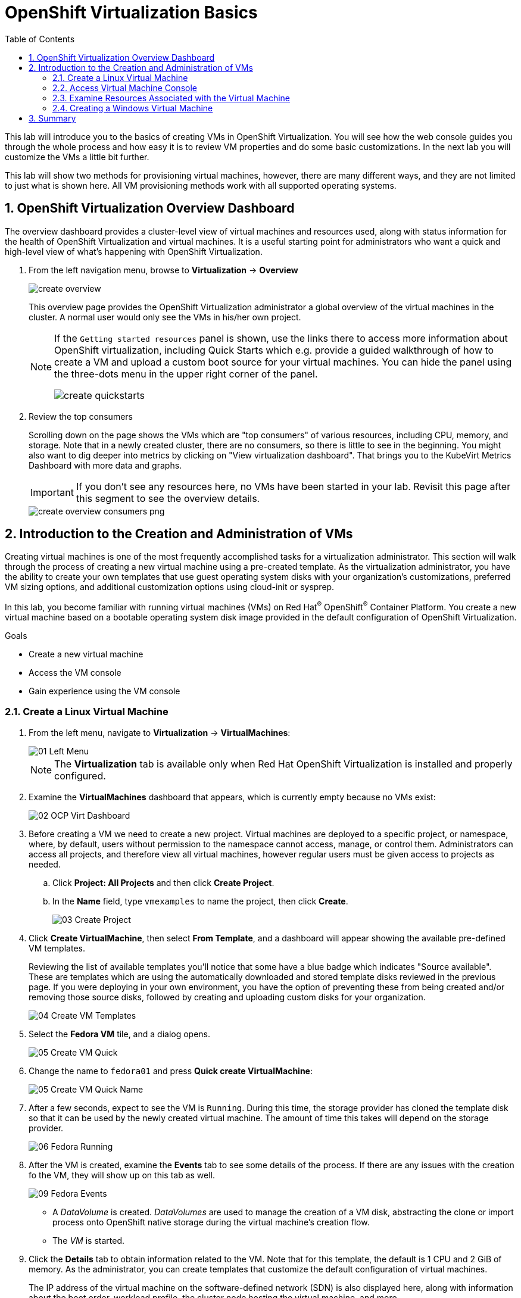 :scrollbar:
:toc2:

= OpenShift Virtualization Basics

:numbered:

This lab will introduce you to the basics of creating VMs in OpenShift Virtualization. You will see how the web console guides you through the whole process and how easy it is to review VM properties and do some basic customizations. In the next lab you will customize the VMs a little bit further.

This lab will show two methods for provisioning virtual machines, however, there are many different ways, and they are not limited to just what is shown here. All VM provisioning methods work with all supported operating systems.

== OpenShift Virtualization Overview Dashboard

The overview dashboard provides a cluster-level view of virtual machines and resources used, along with status information for the health of OpenShift Virtualization and virtual machines. It is a useful starting point for administrators who want a quick and high-level view of what's happening with OpenShift Virtualization.

. From the left navigation menu, browse to *Virtualization* -> *Overview*
+
image::_images/Create_VM_PVC/create_overview.png[]
+
This overview page provides the OpenShift Virtualization administrator a global overview of the virtual machines in the cluster. A normal user would only see the VMs in his/her own project.
+
[NOTE]
====
If the `Getting started resources` panel is shown, use the links there to access more information about OpenShift virtualization, including Quick Starts which e.g. provide a guided walkthrough of how to create a VM and upload a custom boot source for your virtual machines. You can hide the panel using the three-dots menu in the upper right corner of the panel.

image::_images/Create_VM_PVC/create_quickstarts.png[]
====

. Review the top consumers
+
Scrolling down on the page shows the VMs which are "top consumers" of various resources, including CPU, memory, and storage. Note that in a newly created cluster, there are no consumers, so there is little to see in the beginning. You might also want to dig deeper into metrics by clicking on "View virtualization dashboard". That brings you to the KubeVirt Metrics Dashboard with more data and graphs.
+
[IMPORTANT]
If you don't see any resources here, no VMs have been started in your lab. Revisit this page after this segment to see the overview details.
+
image::_images/Create_VM_PVC/create_overview_consumers_png.png[]

== Introduction to the Creation and Administration of VMs

Creating virtual machines is one of the most frequently accomplished tasks for a virtualization administrator. This section will walk through the process of creating a new virtual machine using a pre-created template. As the virtualization administrator, you have the ability to create your own templates that use guest operating system disks with your organization's customizations, preferred VM sizing options, and additional customization options using cloud-init or sysprep.

In this lab, you become familiar with running virtual machines (VMs) on Red Hat^(R)^ OpenShift^(R)^ Container Platform. You create a new virtual machine based on a bootable operating system disk image provided in the default configuration of OpenShift Virtualization.

.Goals
* Create a new virtual machine
* Access the VM console
* Gain experience using the VM console

=== Create a Linux Virtual Machine

. From the left menu, navigate to *Virtualization* -> *VirtualMachines*:
+
image::_images/Create_VM_PVC/01_Left_Menu.png[]
+
[NOTE]
====
The *Virtualization* tab is available only when Red Hat OpenShift Virtualization is installed and properly configured.
====

. Examine the *VirtualMachines* dashboard that appears, which is currently empty because no VMs exist:
+
image::_images/Create_VM_PVC/02_OCP_Virt_Dashboard.png[]

. Before creating a VM we need to create a new project. Virtual machines are deployed to a specific project, or namespace, where, by default, users without permission to the namespace cannot access, manage, or control them. Administrators can access all projects, and therefore view all virtual machines, however regular users must be given access to projects as needed.
+
.. Click *Project: All Projects* and then click *Create Project*.
.. In the *Name* field, type `vmexamples` to name the project, then click *Create*.
+
image::_images/Create_VM_PVC/03_Create_Project.png[]

. Click *Create VirtualMachine*, then select *From Template*, and a dashboard will appear showing the available pre-defined VM templates. 
+
Reviewing the list of available templates you’ll notice that some have a blue badge which indicates "Source available". These are templates which are using the automatically downloaded and stored template disks reviewed in the previous page. If you were deploying in your own environment, you have the option of preventing these from being created and/or removing those source disks, followed by creating and uploading custom disks for your organization.
+
image::_images/Create_VM_PVC/04_Create_VM_Templates.png[]

. Select the *Fedora VM* tile, and a dialog opens.
+
image::_images/Create_VM_PVC/05_Create_VM_Quick.png[]

. Change the name to `fedora01` and press *Quick create VirtualMachine*:
+
image::_images/Create_VM_PVC/05_Create_VM_Quick_Name.png[]

+
. After a few seconds, expect to see the VM is `Running`. During this time, the storage provider has cloned the template disk so that it can be used by the newly created virtual machine. The amount of time this takes will depend on the storage provider.
+
image::_images/Create_VM_PVC/06_Fedora_Running.png[]

. After the VM is created, examine the *Events* tab to see some details of the process. If there are any issues with the creation fo the VM, they will show up on this tab as well.
+
image::_images/Create_VM_PVC/09_Fedora_Events.png[]
+
* A _DataVolume_ is created. _DataVolumes_ are used to manage the creation of a VM disk, abstracting the clone or import process onto OpenShift native storage during the virtual machine's creation flow.
* The _VM_ is started.

. Click the *Details* tab to obtain information related to the VM. Note that for this template, the default is 1 CPU and 2 GiB of memory. As the administrator, you can create templates that customize the default configuration of virtual machines.
+
The IP address of the virtual machine on the software-defined network (SDN) is also displayed here, along with information about the boot order, workload profile, the cluster node hosting the virtual machine, and more.
+
image::_images/Create_VM_PVC/10_Fedora_Details.png[]

=== Access Virtual Machine Console

. Click the *Console* tab to access the VM's console:
+
image::_images/Create_VM_PVC/13_Fedora_Console.png[]

. Click *Guest login credentials* to see the password generated for the `fedora` user. This is only visible when the VM has been customized, which is done by default with this template, using OpenShift Virtualization to set the password using cloud-init.
+
image::_images/Create_VM_PVC/14_Fedora_Console_Show_Password.png[]

. Log in to the VM using the `fedora` user and the indicated password.
+
[IMPORTANT]
You can click on `Paste` to paste the password after copying it.
+
[IMPORTANT]
If the `Paste` functionality is not working, take into consideration that the console input is using US keymap. One small trick is to write in the login the password to ensure you are writing the proper characters (specifically that the `-` character is correct).

. After you log in, run the `ip a` command to display the interfaces and IP addresses:
+
image::_images/Create_VM_PVC/15_Fedora_Network.png[]
+
Since this network adapter is connected to the SDN, the IP address assigned is an internal IP address used by the _KVM hypervisor_ and is not an externally accessible IP. This IP will not change even if the VM is live migrated to a different node and the external IP where the VM is connected to the SDN changes.

. Run `lsblk` to display the list of disks and their capacities and free space:
+
image::_images/Create_VM_PVC/16_Fedora_Disk.png[]
+
* `/dev/vda` is the disk created during the VM creation and is the size specified at creation time.
* `/dev/vdb` is used for `cloud-init` required data (for example, to configure the `fedora` user password). This disk can be removed after the VM has been created.

. Examine the number of CPUs and amount of memory associated with the VM (which match the `flavor` specified during creation), using the `nproc` and `free -m` commands:
+
image::_images/Create_VM_PVC/17_Fedora_CPU_Memory.png[]

. To review the guest customization, mount the `cloud-init` disk:
+
image::_images/Create_VM_PVC/21_Fedora01_Cloud_Init.png[]

. The instance is running the guest agent to surface information for the hypervisor and coordinate tasks such as disk quiescing.
+
image::_images/Create_VM_PVC/19_Fedora_Agent.png[]
. Click the *Overview* tab to show the information obtained from the guest VM:
+
image::_images/Create_VM_PVC/19_Fedora_Agent_Details.png[]
+
* Hostname
* Operating system version and timezone information
* Active users
* Utilization: CPU, Memory, Storage and Network.

. You can navigate to the tab *Metrics* to obtain more information about the usage, including being able to specify the time range.
+
image::_images/Create_VM_PVC/19_Fedora_Metrics.png[]

=== Examine Resources Associated with the Virtual Machine

The tab *Configuration* it is the entry point to obtain information about the resources of the Virtual Machine. It includes five subtabs:

* *Disks*: It lists the disks attached to the system and allows to add new disks to the system. If the guest is configured with the agent, it lists the filesystems and the utilization.
* *Network interfaces*: It shows the current network interfaces configured for the VM and add new ones.
* *Scheduling*: It includes advanced configuration indicating where the VM should run and the strategy to follow for eviction. This is used to configure (anti)affinity rules, configure node selectors and tolerations, and other behaviors that affect which cluster nodes the VM can be scheduled to.
* *Environment*: It is possible to attach _ConfigMaps_, _Secrets_, and _Service Accounts_ as extra disks. This is useful when passing configuration data to the application(s) running in the virtual machine.
* *Scripts*: This tab allows us to configure _cloud-init_ for Linux or _sys-prep_ for Microsoft Windows, including setting the commands to be executed on the first boot, such as the injection of SSH keys, installation of applications, network configuration, and more.

. Examine the network interfaces attached to the VM by clicking on the subtab *Network interfaces:
+
image::_images/Create_VM_PVC/20_Network_Tab.png[]
+
When a VM is created, an interface in the `PodNetworking` network of type `masquerade` is created by default. This connects the VM to the SDN and provides access from the VM to outside the OpenShift Cluster. Other VMs, and Pods, in the cluster can access the virtual machine using this interface. Furthermore, a VM connected to the SDN can be accessed externally using a Route or load balancer, however, that won't be covered in this workshop.

. List the disks associated with the VM:
+
image::_images/Create_VM_PVC/21_Disks_Tab.png[]
+
In this environment, the default StorageClass, which defines the source and type of storage used for the disk, is called `ocs-storagecluster-ceph-rbd`. This storage is the default type provided by OpenShift Data Foundation (ODF). Each storage provider has different storage classes that define the characteristics of the storage backing the VM disk.

=== Creating a Windows Virtual Machine

In this segment, we will install Microsoft Windows Server 2019 using an ISO hosted on a web server. This represents one way to install an operating system to a virtual machine that takes advantage of the ability to source disks from many locations, including a web server, object storage, or other persistent volumes in the cluster.

This process can be streamlined after the initial operating system installation by creating a template from the virtual machine. The specific process for preparing the guest operating system to be used as a template will vary, be sure to follow your organization's guidelines and requirements when preparing a template OS.

. From the left menu, navigate to *Virtualization* -> *VirtualMachines*:
+
image::_images/Create_VM_PVC/01_Left_Menu.png[]
. It will list the VMs running in the current project.
+
image::_images/Create_VM_PVC/25_List_VMs.png[]
. Press on the top-right the button *Create* and select *From template*
+
image::_images/Create_VM_PVC/26_From_Template.png[]
. Scroll down and select *Microsoft Windows Server 2019 VM* tile.
+
image::_images/Create_VM_PVC/27_Windows_2k9_Tile.png[]

. A dialog will appear showing the default configuration related to the template.
+
image::_images/Create_VM_PVC/28_Windows_2k9_Dialog.png[]

. Press *Customize VirtualMachine* to specify the parameters to be used for the provisioning.
+
image::_images/Create_VM_PVC/29_Windows_2k9_Parameters.png[]

. In this dialog:
.. Specify the name `windows`
.. Enable the checkbox *Boot from CD* and specify the url: http://192.168.123.100:81/Windows2019.iso
. Reduce the CD disk size to *5 GiB*.
. Keep the `Disk source` size disk to the default value *60 GiB*
. Ensure the `Mount Windows drivers disk` is enabled. This is required to install Windows systems, which will provide the drivers for VirtIO.

. Press *Customize VirtualMachine parameters* after filling in the parameters.
+
image::_images/Create_VM_PVC/30_Windows_2k9_Parameters_Filled.png[]

. Switch to the tab *Scripts* and press *Edit* on the `Sysprep` section
+
image::_images/Create_VM_PVC/30_Windows_2k9_Scripts.png[]

. Fill the `autounattend.xml` form with the following code
+
[source,xml,role=copy]
----
<?xml version="1.0" encoding="utf-8"?>
<unattend xmlns="urn:schemas-microsoft-com:unattend" xmlns:wcm="http://schemas.microsoft.com/WMIConfig/2002/State" xmlns:xsi="http://www.w3.org/2001/XMLSchema-instance" xsi:schemaLocation="urn:schemas-microsoft-com:unattend">
  <settings pass="windowsPE">
    <component name="Microsoft-Windows-Setup" processorArchitecture="amd64" publicKeyToken="31bf3856ad364e35" language="neutral" versionScope="nonSxS">
      <DiskConfiguration>
        <Disk wcm:action="add">
          <CreatePartitions>
            <CreatePartition wcm:action="add">
              <Order>1</Order>
              <Extend>true</Extend>
              <Type>Primary</Type>
            </CreatePartition>
          </CreatePartitions>
          <ModifyPartitions>
            <ModifyPartition wcm:action="add">
              <Active>true</Active>
              <Format>NTFS</Format>
              <Label>System</Label>
              <Order>1</Order>
              <PartitionID>1</PartitionID>
            </ModifyPartition>
          </ModifyPartitions>
          <DiskID>0</DiskID>
          <WillWipeDisk>true</WillWipeDisk>
        </Disk>
      </DiskConfiguration>
      <ImageInstall>
        <OSImage>
          <InstallFrom>
            <MetaData wcm:action="add">
              <Key>/IMAGE/NAME</Key>
              <Value>Windows Server 2019 SERVERSTANDARD</Value>
            </MetaData>
          </InstallFrom>
          <InstallTo>
            <DiskID>0</DiskID>
            <PartitionID>1</PartitionID>
          </InstallTo>
        </OSImage>
      </ImageInstall>
      <UserData>
        <AcceptEula>true</AcceptEula>
        <FullName>Administrator</FullName>
        <Organization>My Organization</Organization>
      </UserData>
      <EnableFirewall>false</EnableFirewall>
    </component>
    <component name="Microsoft-Windows-International-Core-WinPE" processorArchitecture="amd64" publicKeyToken="31bf3856ad364e35" language="neutral" versionScope="nonSxS">
      <SetupUILanguage>
        <UILanguage>en-US</UILanguage>
      </SetupUILanguage>
      <InputLocale>en-US</InputLocale>
      <SystemLocale>en-US</SystemLocale>
      <UILanguage>en-US</UILanguage>
      <UserLocale>en-US</UserLocale>
    </component>
  </settings>
  <settings pass="offlineServicing">
    <component name="Microsoft-Windows-LUA-Settings" processorArchitecture="amd64" publicKeyToken="31bf3856ad364e35" language="neutral" versionScope="nonSxS">
      <EnableLUA>false</EnableLUA>
    </component>
  </settings>
  <settings pass="specialize">
    <component name="Microsoft-Windows-Shell-Setup" processorArchitecture="amd64" publicKeyToken="31bf3856ad364e35" language="neutral" versionScope="nonSxS">
      <AutoLogon>
        <Password>
          <Value>R3dh4t1!</Value>
          <PlainText>true</PlainText>
        </Password>
        <Enabled>true</Enabled>
        <LogonCount>999</LogonCount>
        <Username>Administrator</Username>
      </AutoLogon>
      <OOBE>
        <HideEULAPage>true</HideEULAPage>
        <HideLocalAccountScreen>true</HideLocalAccountScreen>
        <HideOnlineAccountScreens>true</HideOnlineAccountScreens>
        <HideWirelessSetupInOOBE>true</HideWirelessSetupInOOBE>
        <NetworkLocation>Work</NetworkLocation>
        <ProtectYourPC>3</ProtectYourPC>
        <SkipMachineOOBE>true</SkipMachineOOBE>
      </OOBE>
      <UserAccounts>
        <LocalAccounts>
          <LocalAccount wcm:action="add">
            <Description>Local Administrator Account</Description>
            <DisplayName>Administrator</DisplayName>
            <Group>Administrators</Group>
            <Name>Administrator</Name>
          </LocalAccount>
        </LocalAccounts>
      </UserAccounts>
      <TimeZone>Eastern Standard Time</TimeZone>
    </component>
  </settings>
  <settings pass="oobeSystem">
    <component name="Microsoft-Windows-International-Core" processorArchitecture="amd64" publicKeyToken="31bf3856ad364e35" language="neutral" versionScope="nonSxS">
      <InputLocale>en-US</InputLocale>
      <SystemLocale>en-US</SystemLocale>
      <UILanguage>en-US</UILanguage>
      <UserLocale>en-US</UserLocale>
    </component>
    <component name="Microsoft-Windows-Shell-Setup" processorArchitecture="amd64" publicKeyToken="31bf3856ad364e35" language="neutral" versionScope="nonSxS">
      <AutoLogon>
        <Password>
          <Value>R3dh4t1!</Value>
          <PlainText>true</PlainText>
        </Password>
        <Enabled>true</Enabled>
        <LogonCount>999</LogonCount>
        <Username>Administrator</Username>
      </AutoLogon>
      <OOBE>
        <HideEULAPage>true</HideEULAPage>
        <HideLocalAccountScreen>true</HideLocalAccountScreen>
        <HideOnlineAccountScreens>true</HideOnlineAccountScreens>
        <HideWirelessSetupInOOBE>true</HideWirelessSetupInOOBE>
        <NetworkLocation>Work</NetworkLocation>
        <ProtectYourPC>3</ProtectYourPC>
        <SkipMachineOOBE>true</SkipMachineOOBE>
      </OOBE>
      <UserAccounts>
        <LocalAccounts>
          <LocalAccount wcm:action="add">
            <Description>Local Administrator Account</Description>
            <DisplayName>Administrator</DisplayName>
            <Group>Administrators</Group>
            <Name>Administrator</Name>
          </LocalAccount>
        </LocalAccounts>
      </UserAccounts>
      <TimeZone>Eastern Standard Time</TimeZone>
    </component>
  </settings>
</unattend>
----

. Click *Save* on the dialog
+
image::_images/Create_VM_PVC/30_Windows_2k9_Sysprep.png[]

. Press *Create VirtualMachine*
+
image::_images/Create_VM_PVC/31_Windows_2k9_Create.png[]

. The Virtual Machine will start the provisioning process by downloading the ISO image, configuring, and starting the instance.
+
image::_images/Create_VM_PVC/32_Windows_2k9_Provisioning.png[]

. After a few minutes, the Virtual VM will be in `Running` status. Switch to the *Console* tab:
+
image::_images/Create_VM_PVC/33_Windows_2k9_Console.png[]
+
[NOTE]
It is not necessary for this workshop to wait for the installation to complete. You can continue to the next module.
+
[IMPORTANT]
The VM is marked as "Not migratable" because a CD-ROM disk is attached. 

== Summary

In this lab, you have created a VM using a pre-configured PVC provided by OpenShift Virtualization. You then explored the VM properties and connected to your VM using the built-in console.

You then created a new Windows VM using an ISO disk image from a location on the network.

You may continue to the next lab, _Virtual Machine Customization Lab_, where you will customize the VM during creation, and you will be able to manage the VM.
